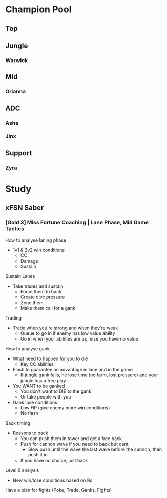 * Champion Pool
** Top
** Jungle
*** Warwick
** Mid
*** Orianna
** ADC
*** Ashe
*** Jinx
** Support
*** Zyra
* Study
** xFSN Saber
*** [Gold 3] Miss Fortune Coaching | Lane Phase, Mid Game Tactics
 How to analyse laning phase
 - 1v1 & 2v2 win conditions
   - CC
   - Damage
   - Sustain
 
 Sustain Lanes
   - Take trades and sustain
     - Force them to back
     - Create dive pressure
     - Zone them
     - Make them call for a gank
     
 Trading
   - Trade when you're strong and when they're weak
     - Queue to go in if enemy has low value ability
     - Go in when your abilities are up, else you have no value

  How to analyse gank
   - What need to happen for you to die
     - Key CC abilities
   - Flash to guarantee an advantage in lane and in the game
     - If jungle gank fails, he lose time (no farm, lost pressure) and your jungle has a free play
   - You WANT to be ganked
     - You don't want to DIE to the gank
     - Or take people with you
   - Gank lose conditions
     - Low HP (give enemy more win conditions)
     - No flash

   Back timing
     - Reasons to back
       - You can push them in tower and get a free back
       - Push for cannon wave if you need to back but cant
         - Slow push until the wave the last wave before the cannon, then push it in
       - If you have no choice, just back

   Level 6 analysis
     - New win/lose conditions based on Rs
      
   Have a plan for fights (Poke, Trade, Ganks, Fights)
